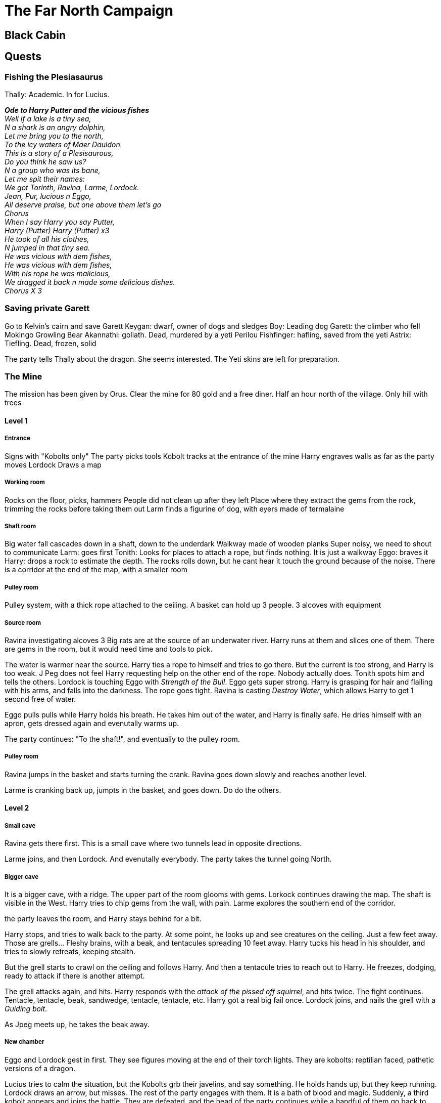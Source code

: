 = The Far North Campaign
:atoc:





== Black Cabin

== Quests
=== Fishing the Plesiasaurus
Thally: Academic. In for Lucius.

[%hardbreaks]
*_Ode to Harry Putter and the vicious fishes_*
_Well if a lake is a tiny sea,_
_N a shark is an angry dolphin,_
_Let me bring you to the north,_
_To the icy waters of Maer Dauldon._
_This is a story of a Plesisaurous,_
_Do you think he saw us?_
_N a group who was its bane,_
_Let me spit their names:_
_We got Torinth, Ravina, Larme, Lordock._
_Jean, Pur, lucious n Eggo,_
_All deserve praise, but one above them let's go_
_Chorus_
_When I say Harry you say Putter,_
_Harry (Putter) Harry (Putter) x3_
_He took of all his clothes,_
_N jumped in that tiny sea._
_He was vicious with dem fishes,_
_He was vicious with dem fishes,_
_With his rope he was malicious,_
_We dragged it back n made some delicious dishes._
_Chorus X 3_
[%hardbreaks/]

=== Saving private Garett
Go to Kelvin's cairn and save Garett
Keygan: dwarf, owner of dogs and sledges
Boy: Leading dog
Garett: the climber who fell
Mokingo Growling Bear Akannathi: goliath. Dead, murdered by a yeti
Perilou Fishfinger: hafling, saved from the yeti
Astrix: Tiefling. Dead, frozen, solid

The party tells Thally about the dragon. She seems interested. The Yeti skins are left for preparation.

=== The Mine
The mission has been given by Orus.
Clear the mine for 80 gold and a free diner. Half an hour north of the village.
Only hill with trees

==== Level 1
===== Entrance
Signs with "Kobolts only"
The party picks tools
Kobolt tracks at the entrance of the mine
Harry engraves walls as far as the party moves
Lordock Draws a map

===== Working room
Rocks on the floor, picks, hammers
People did not clean up after they left
Place where they extract the gems from the rock, trimming the rocks before taking them out
Larm finds a figurine of dog, with eyers made of termalaine

===== Shaft room
Big water fall cascades down in a shaft, down to the underdark
Walkway made of wooden planks
Super noisy, we need to shout to communicate
Larm: goes first
Tonith: Looks for places to attach a rope, but finds nothing. It is just a walkway
Eggo: braves it
Harry: drops a rock to estimate the depth. The rocks rolls down, but he cant hear it touch the ground because of the noise.
There is a corridor at the end of the map, with a smaller room

===== Pulley room
Pulley system, with a thick rope attached to the ceiling. A basket can hold up 3 people. 3 alcoves with equipment

===== Source room
Ravina investigating alcoves
3 Big rats are at the source of an underwater river. Harry runs at them and slices one of them.
There are gems in the room, but it would need time and tools to pick.

The water is warmer near the source. Harry ties a rope to himself and tries to go there. But the current is too strong, and Harry is too weak. J Peg does not feel Harry requesting help on the other end of the rope. Nobody actually does. Tonith spots him and tells the others.
Lordock is touching Eggo with _Strength of the Bull_. Eggo gets super strong. Harry is grasping for hair and flailing with his arms, and falls into the darkness. The rope goes tight. Ravina is casting _Destroy Water_, which allows Harry to get 1 second free of water.

Eggo pulls pulls while Harry holds his breath. He takes him out of the water, and Harry is finally safe. He dries himself with an apron, gets dressed again and evenutally warms up.

The party continues: "To the shaft!", and eventually to the pulley room.

===== Pulley room
Ravina jumps in the basket and starts turning the crank. Ravina goes down slowly and reaches another level. 

Larme is cranking back up, jumpts in the basket, and goes down. Do do the others.

==== Level 2
===== Small cave
Ravina gets there first. This is a small cave where two tunnels lead in opposite directions.

Larme joins, and then Lordock. And evenutally everybody. The party takes the tunnel going North.

===== Bigger cave
It is a bigger cave, with a ridge. The upper part of the room glooms with gems. Lorkock continues drawing the map. The shaft is visible in the West. Harry tries to chip gems from the wall, with pain. Larme explores the southern end of the corridor.

the party leaves the room, and Harry stays behind for a bit.

Harry stops, and tries to walk back to the party. At some point, he looks up and see creatures on the ceiling. Just a few feet away. Those are grells... Fleshy brains, with a beak, and tentacules spreading 10 feet away. Harry tucks his head in his shoulder, and tries to slowly retreats, keeping stealth.

But the grell starts to crawl on the ceiling and follows Harry. And then a tentacule tries to reach out to Harry. He freezes, dodging, ready to attack if there is another attempt.

The grell attacks again, and hits. Harry responds with the _attack of the pissed off squirrel_, and hits twice. The fight continues. Tentacle, tentacle, beak, sandwedge, tentacle, tentacle, etc. Harry got a real big fail once. Lordock joins, and nails the grell with a _Guiding bolt_.

As Jpeg meets up, he takes the beak away.

===== New chamber
Eggo and Lordock gest in first. They see figures moving at the end of their torch lights. They are kobolts: reptilian faced, pathetic versions of a dragon.

Lucius tries to calm the situation, but the Kobolts grb their javelins, and say something. He holds hands up, but they keep running. Lordock draws an arrow, but misses. The rest of the party engages with them. It is a bath of blood and magic. Suddenly, a third kobolt appears and joins the battle. They are defeated, and the head of the party continues while a handful of them go back to support Harry.

==== Level 3
===== Shaft and corridor
The tunnel continues turning down under, to the shaft. A rope is tied in the middle, with a basket under it. Three liveing kobolts are hanging from the scaffolding above the party's head. They are sawing wood, cutting rope to sabotaging the platform.

Three mage hands raise up, with daggers in them. They float up twenty feet away to the darkness, approaching the kobolts. The hands start cutting the ropes. it takes two a re three cuts, and the kobolts drop free. The scream and try to grab on ropes and everything that they find. Two of them disappear in the darkness, one miracously manages to catch a peg in the scaffolding and escapes the fall. Eggo mocks him, He finally lets go and falls to the darkness.

Harry drops a torch in the shaft, trying to reveal other levels in the mine. But nothing is to be revealed.

In the tunnel, three fake kobolts made of cloth of wood, one of them carrying dragon wing. They say in common "we mean no harm don't hurt us". Eggo tries to charm them: "we are willing to hear what you say, but you have to tell us what is really going on here, and why are you here".

The one with the wings introduces himself. His name is Trex, and does not want to be hurt.

Eggo: "You seem to be aggressive. What happen to the people working here? This is not your mine. Are you a Kobolt?"

Trex: "Of course we are. Here are my body guards. Volt and Zurk"
`
Ravina: "Where are the miners?"

Trex: "They all went back to town. We are looking for whelter from the yetis from Kelvin's Cairn"

Lucius: "The Yetis are dead. Drop weapons and go back"

Trex: "We mean no harm. People just left. We just want to stay out of the winter and the yetis"

Ravina cats _Detect magic_. Trex glows magic.

Harry: "Did yuo write the sign at the entrance of the mine"

Trex: "yes we did, we are just trying to stay safe. We can work, we are strong, we just want to work."

Eggo: "we just saw kobolts trying to booby trap the scaffolding. What you say is fake"

Trex: "Fake?? We have draconic blood"

Larme speaks in draconic, but Trex does not answer.

Tonith: "How many kobolts are you?"

Trerx "Around a dozen"

Lucius "Yeah, a few less now"

Tonis approaches and go shake hands with Trex.

Trex: "This is a good development. Take us to Termalaine, and we will tell them we will work for them, out of the cold. Help us go back to Termalaine. I am so glad we can talk about this"

Tonith casts _Identify Magic_, and understand the Kobolt is possessed. Lordock steps forward, lift up his shield and channels divinity. He turns undead, but nothing happens.

Harry: "Why are you wearing wings?"

Trex "Those are my wings"

JPeg: "What's in the backpack?"

Trex does not answer.

Lordock casts _Sacred Flame_ on the satchel. A flame burts from his shiel between Tonith and Larme, zeroing in on the satchel. It goes up in flame and starts burning. As it burns, Trex yells "No, no, no" louder and louder. The two kobolts at the back steps back. It smells herb and strange odors. It starts to burn him while he burns, and something spectral goes out of him. The kobolt drops to the ground. A spectral ghost stands in front, but disbands with the satchel.

The two other kobolts step back.

Larme: "we will tie you up, and release you when we come back. But you cannot leave this cave"

The two kobolts: "no tie up, afraid of yetis, many yetis"

Larme: "we can tie you up, or kill you"

Harry tries to grapple one of them, to help tie them up. He asks Larme to tie him up. Same for the second one. They struggle against their struggle.

The party moves back to the basket with the kobolts, and drop them in it to assess its resistance. Eggo pulls the rope, and it seems resistant enough. Eggo goes in the bucket first. The rest of the party does the same and reaches the other side.


===== Small chamber
This is a weird room with a Fossilised skull. Lordock and Harry investigate it. It has larger than normal eye sockets. There are no nose. And small holes where there are supposed to be teeth.

Lordock looks for magic. He recognizes the skull when he was learning about wizards. This is the skull of a _Mine Flayer_: "It is floating eye ball of terror, an intelligent eye ball that floats and would kill us all". Magic is coming the skull cavity, from a shard.

Tonith joins to _Identify Magic_. It is a Cristal Shard: uncommon cristal that requires atunement. The _Psi Cristal_ grants telepathy powers to the owner of the cristal. Tonith gives the cristal to Lordock, under protection of his knowledge and wisdom.

Harry begins extracting the skull, but it tumbles to the ground into pieces.

===== Bigger chamber
Tonith meets 4 injured kobolts. Tonith and Eggo puts them to sleep, one of them even dies. They tie them up quickly before they awake.
The party goes back up, and meet Purrr there.

==== Back to Termalaine, and in the wood
The party met the guards of Brynn Chander, the inn keeper and Thally having a fight outside.
The officials from Brynn Chanber looking for Ravina: Ravina won the lotery for the sacrifice. Tonith stood and pissed the leader who sent the guards to arrest them.
In another part of the city, an army of guards are trying to capture everybody.

The party left ot hide in the forrest.

Thonis called out the law.

Thally is with the group, in the forrest. Everybody is 1 mile deep in the forrest. It is time to bivouac. Resting is still impossible because of the cold. There are stories about the danger in the wood. Large footprints that she collected support those stories.

Thonis atuned with the Psy Cristal, now purple. But Thonis now gets hallucinations...

The party decides to leave for Lonelywood.

It meets a white moose, that Thonis tries to get in touch with. The moose speaks back to Tonith: "There is a moose master who works for the Frost Maiden. There are larger forces at work. If we do not worship the Frost Maiden, you need to die". A harsh battle follows.

The party follows the track of the dead moose.

Telepathic beacon from the South.

Larme and Ravina leave the group, to lure teh guards afar from the group.

Tonith, JPEG and Harry follow the tracks.

==== Tracking the moose
Wolf in the distance. The group loses sense of direction. The forrest gets less dense. The track leads to a large row of white marble statues atop granit pillars. They depict thinned robbed figures. They are lifesized, faced away by the element. They have pointed ears: elves!

Harry tries to be cautious, and stands still trying to identify threat.

Tonith does not detect magic on the statues, but there is something magic about the place. Harry has a look at the stonework. It not dwarven, very old, elvish by construction and design.  This arrangement of stone is generally associated to funerals, cimetery, or a tomb.

The team takes a nap, before moving further in the structure.

Inside the building is a gnonom, showing phases of the moon.

The moose came from a door on the East, and the three adventurers go in, dropping a 10 feet step just behind the door.

There are bones everywhere. Foxes, goats, owls, wolf pups, a young bear are sharing space and hurdling together for warmth. Tonith telepathly coomunicate with Harry and JPEG:"they are servants of the Frost Maiden...".

A few of the animals ake up and notice the characters. They seem sedate and peacefull.

There are 3 marble statues. They are elves, facing east. They look like clerics or wizzards.

Harry picks up a baby wolf, and go down the stairs. A stone door is at the end of the stairs. There is an engraving, symbol of a half moon.

They try another corridor which ends at a mirror. There is a stone frame. It looks like the full moon.

Harry checks the third corridor, followed by Thonis. A door shows the other half moon.

They go back to the dial, and looks at the dials again. Tiny inscriptions are engraved:
- 9: "Unlock the tombs of the half moon"
- 12: "Gaze upon your own face and have 7 questions answered"
- 3: "Unlock the tombs of the half moon"

The party tries to redirect moon light to one of the dials, but it does not work.

Harry cannot take a piece of the cristal with the pick, and feels this is impossible to do.

On the other side of the strucutre, is a marble gazebo. the brasier is full of pine needles. It is not burning. JPEG lights the needles, nut nothing happens.

There are stairs a little more east, Tonith climbs them. At the top, a sarcophagei with 5 crystal pillars

Harry brushes the snow away from the sarcophagei, which reveals an encraving of a gazebo. Tonith sees a graving of a twig.

On each cristal colum:
- twig
- pine cone
- flame
- feather
- humanoid hand

The party splits to collect each element. A mage hand is conjured by Tonith in place of the humanoid hand. JPEG shove his hand in the fire.

A sliver flame arises and lights strongly. JPEG gets his hand out just in time.

Harry goes back to the sarcophagei. He slides the top off. There is a momie inside. It smells like pumpkin.

The momie says in Elvish: "Hello, I am Sahnar the moon, elf."

Harry: "What are yo doing here?"

Momie: "sleeping!"

Tonith: "Have you heard of the frost maiden? It has taken control of this land"

Momie: "that bitch! Ah! the moon dial"

Harry: "what is it for?"

Momie: "It tells you what phase of the moon it is. Is it still 357?"

Purr: "it is 300 years later. How can. You help?"

Tonith: "The frost maiden has commanded never ending winter"

Momie: "it sounds dangerous to kill the Frost Maiden"

Tonith: "Can you generate moon light?"

The momie creates a moon beam.

Tonith "we need your help to open the tombs"

The Momie lightens the dial with a moon beam. After a little chit chat, the party goes to the northern. The momie does not know about the animals.

==== Nothern sarcofagus
The tomb is a livinf corridor. Bedroll on the ground, rack of herbs, pots pans.

From behing the sarphagus, a druid jumps on top it. He shouts at Harry "10 towns will be destroyed! If not by my hand, but the Maidens!". This is Ravisin.

Purr tries to charm Ravisin, and then the battle starts. The party struggles, but finally takes the druid down.

The frost Maiden
Q1: the frost maiden is vulnerable to something but not fir
Q2: Lordocks mentor, Sarah is dead. Confirmed in the Big Black Cabin.
Q3: 



==== Black Cabin
Loenly wood: town speaker awarded us with a safe house
2 amulets:
- ?
- ?

Tonith touched an unfinished amulet. It started to glow.

The party is able to control wether within a 5 miles radius. With the Summer Star.

As the night passes by, a Coldnight Walker appears... Harry drops the puppy, and runs outside for a distraction. Every body draw weapons and the Walker is defeated.

At the same time, ice Mephits appear from the floor and attack Locius, Lordock, and Tonith from behind. 

The night goes by. In the morning, Lucius notices a body on a corner of the main room. The group investigates who this might be.

==== Back at the Ramshackle
Nimsy is invited to the house, and some of the story is shared.

Gossips from around the 10 towns:
- Wolves in Dougan's Hole. This is a rumor, though
- In East Haven, the person for the sacrifice escaped. The person was found murdered.
- Rumors about Giants
- People say that North west of Bremen, there is a pirate ship frozen in the ice
- Psi Crustal beacon to unknown location in the Spine of the world

==== Pirate boat
12 miles per day.

The group is leaving Lonelywood, heading north, turning around the Maer Dualdon, and continuing South to Bremen. The party reaches Bremen without too much issues in a few hours.

Rumors and news:
- she knows about Ravina and Larme. She saw the guards coming in by boat, and leave by boat. They left a day, looking all houses
- one castle intact "Caer Dineval", and one destroyed "Caer Konig". Her son went missing looking for the speaker. He did not find his way back until the following morning. He was severely frost bite. But he started changing his personality. One day she found him playing with a piece of black ice in his room. She took it away, but he became violent. Then 2 tieflings arrived and offered to take her son, who was mentally disturbed. They offered sanctuary. His son went willingly, telling her mom he would never return. The tieffling mentioned they would take him back to their castle (maybe one of the two castles). The name of the son is Huarwar.

In the morning, the party leaves. It continues across the day, heading towards an hypothetical direction that nothing can confirm. In the end of the day, icebergs are visible in the distance.

The groups settles for the night. Lordock will get up early to improve visibilty in the morning.


==== Angajuk's Bell
Angajuk is a intelligent whale. It is an ennemy of the Frost Maiden. They know where the maiden lives.

The night starts. I man comes in range. He does not attack and claims he has nowhere to go. Those are two thugs, quickly neutralized by the group.

==== The pirate ship: The Dark Duchess
In the morning, appears a ship with a flag showing a golden trident with a red heal wraped around.

There is no way to get in, except climbing.

JPEG recognizes the ship as his.

The dark duchess.

Captain: Rudol Rudman.

Mast and rigging covered in ice.

The exterior of the ship is 20 feet.

Creakings are coming from inside.

There is a hughe hole in the middle of the deck. The planks around the hole are fucked up. Stairs lead to platforms at the nose and tail of the ship. Stairs in the center are going down. THe creature sounds are coming from below.

The planks are marked xith grooves. They come from different claws.

On the deck below is an ice troll turning around. 

The aprty climbs down the ship, only to meet a dragon.

Tonith Mysti Steps on the dragon, and reappears next to Meltharond. In an epic fall, Tonith brings Meltharond to the ground. This seems to disturb Arveiaturace a lot. Arveiaturace tries to speak to the wizard, but nothing happens.

Angajuk joins the party. Thanks to him, we can escape, carrying the skeleton.

==== Escape with Angajuk
Wand of the war mage

=== Way back to Lonelywood
The party is on foot, using snow shoes. Everybody is slow moving. The weather is made slightly more friendly thanks to the Summer Star that Lordock is using.

They first night goes easy, under the shelter of a an igloo of some sort. The second night goes the same, the trees helping to stay warmer. On the third day, the group arrives in Lonelywood.

Thally tells that Yetis' are running attacks on the roads.


=== Trip to Caer Konig
There is a body on the ground, shortly before the party enters the city. This is a silver dragon born, named Trovus. He can stay in the snow for ever.
There are thives around.

They stole a lantern and goats. It is magical, changes light, from a color to another.

There are tracks, leading West. The party goes there.

=== Mountain Fortress
Built into the rock, at the end of a valley, is a small mountain fortress.

Massive double doors are at the end of the path. On the right, is a bunker. Beteween the two is a frozen river.


A crossbow arrow is shot at Eggo. The team engeges in combat.

The doors are open, and the party gets in, following Harry. 2 goats, an ogre and a dark dwarf named Duergar. A big battle accross the castle begins. Nildar Sunblight died in the fight, calling out to his daddy, presumably somewhere in the south. In his pocket is a paper mentioning Durth is by the ferry in Eastheaven

In the office is the lantern from Caer Konig. It flashes colors on the walls. There is paper.

A hostage tells the the Sunblight family is from the underdark, to take Icewind Dale.

There are looking for Shardling: black cristal metal, rare, with magical properties. Zardarox is the daddy, uses the cristal? But we dont know how.

=== Back to Caer Konig

The group ventures to the "Nothern Light" to give the lantern back. Trovus is heavily drunk and spleeping. The lantern is a mondain magical item.

== To Caer Dineval

Nothing happens during the journey. Yetis in the distance.

In Caer Dineval, the castle is closed. The guards let the party in, because they have heard of the attack on duergars.

Nights of the black sword poisend the speaker. He is rescued by the party, delarious in some ways. He is getting back to himself.

The group clears the castle, and Hurwar is found. They worship Lovistis (Arch Devil). He and his friends do not want to move, but they refuse combat too.

The library has burnt. In there is a signed copy of "Greaves of Brass" by Walt Whitdwarf.

Fel: she was freezing to death, got cought in the blizzard and Lovistis appeared and saved her. Her amulet gave her warmth and helped her come back.

A cat is in a room. In the room in front, is an old lady calling people to get in. This is Ethyl. She says she will be dead by the end of the conversation. She thinks Kadroth was stupid to under estimate us. She says she is peacefull, and supposed to be liberators of this world. She says the threat is coming from the South.

Search for the dwarf's fortress (Xardarok). She speaks about the beating heart of a dragon in the fortress. She falls asleep and leaves for the 9 hells.

The group takes Kadroth and Ethyl's bodies to the yard and shows the cultists the community is over.

== En route to Eastheaven
There is a lot of wildlife outside of Caer Dineval. It takes 2h30 to get to the Eastway. 1h30 later is Eastheaven.

The voyagers reach the city hall. There are people around.

Someone is explaining justice is happening. Someone will be burnt, because he killed the people who employed him. He's name is Drazna.

A guy at a table nearby says he is in the ferry business.

Back at the execution, a guy is attached to a spike. The fire catches quickly. He was referred to as the red wizard.

A woman with a fur hat approaches. She is Captain Arlaggath. She wants to talk. Militia is with her, watching. Adventurers must help the dale. She says 4 fishermen have been missing for 10 days somewhere along the coast. They were experts. The boat will be supplied. And the reward are the items of Drazna.

The group is going to the ferry, and starts looking around. It does not look like the ship has moved in a while. The door has been forced open. There are papers on the desk, and a map of Icewinddale. Towns are labelled in dwarvish, as well as the duergar's fortresses.

As Eggo pokes around, a Duergar appears and attacks. This is Durth Sunblight, the duergar brother. Combat begins.

